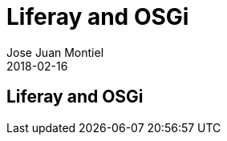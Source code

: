 = Liferay and OSGi
Jose Juan Montiel
2018-02-16
:jbake-type: post
:jbake-tags: jvm, liferay, osgi
:jbake-status: draft
:jbake-lang: es
:source-highlighter: prettify
:id: liferay-and-osgi
:icons: font

== Liferay and OSGi
